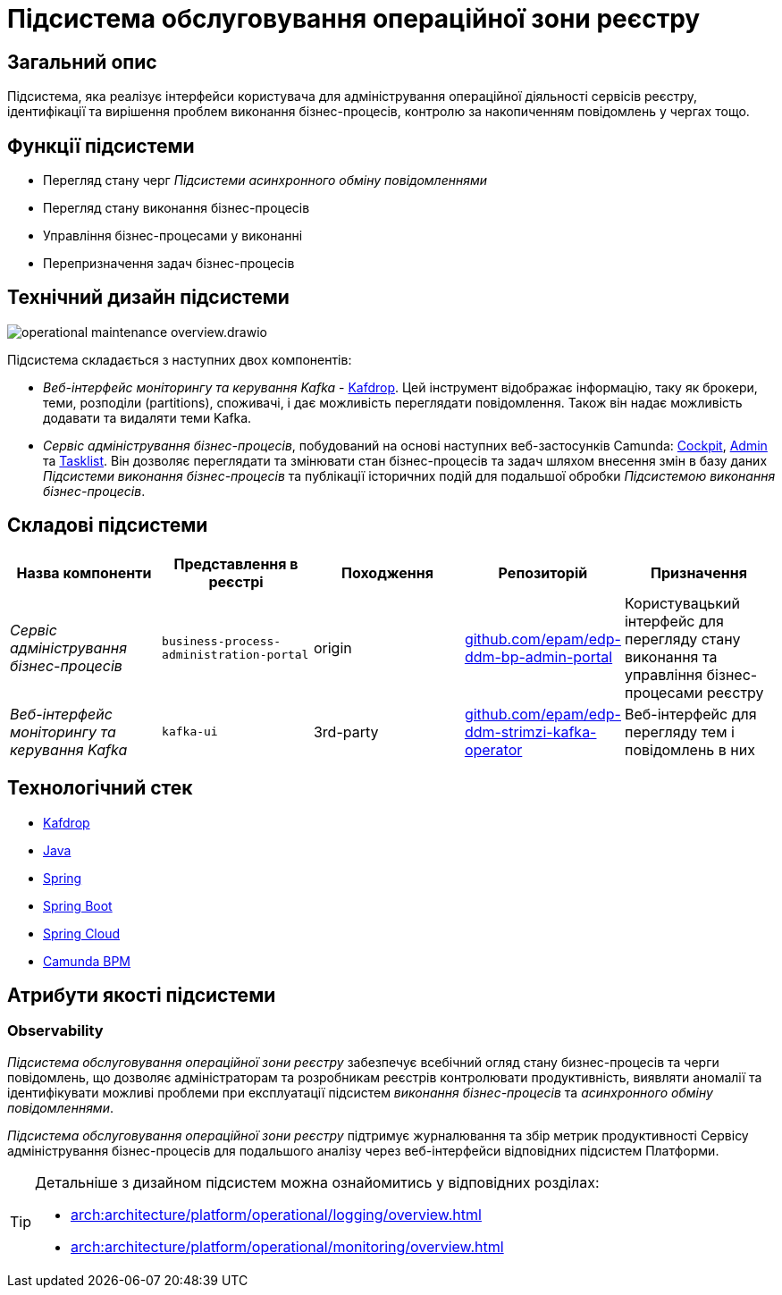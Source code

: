 = Підсистема обслуговування операційної зони реєстру

== Загальний опис

Підсистема, яка реалізує інтерфейси користувача для адміністрування операційної діяльності сервісів реєстру, ідентифікації та вирішення проблем виконання бізнес-процесів, контролю за накопиченням повідомлень у чергах тощо.

== Функції підсистеми

* Перегляд стану черг _Підсистеми асинхронного обміну повідомленнями_
* Перегляд стану виконання бізнес-процесів
* Управління бізнес-процесами у виконанні
* Перепризначення задач бізнес-процесів

== Технічний дизайн підсистеми

image::arch:architecture/registry/administrative/operational-maintenance/operational-maintenance-overview.drawio.svg[float="center",align="center"]

Підсистема складається з наступних двох компонентів:

* _Веб-інтерфейс моніторингу та керування Kafka_ - https://github.com/obsidiandynamics/kafdrop[Kafdrop]. Цей інструмент відображає інформацію, таку як брокери, теми, розподіли (partitions), споживачі, і дає можливість переглядати повідомлення. Також він надає можливість додавати та видаляти теми Kafka.

* _Сервіс адміністрування бізнес-процесів_, побудований на основі наступних веб-застосунків Camunda: https://docs.camunda.org/manual/latest/webapps/cockpit/[Cockpit], https://docs.camunda.org/manual/latest/webapps/admin/[Admin] та https://docs.camunda.org/manual/latest/webapps/tasklist/[Tasklist]. Він дозволяє переглядати та змінювати стан бізнес-процесів та задач шляхом внесення змін в базу даних _Підсистеми виконання бізнес-процесів_ та публікації історичних подій для подальшої обробки _Підсистемою виконання бізнес-процесів_.

== Складові підсистеми

|===
|Назва компоненти|Представлення в реєстрі|Походження|Репозиторій|Призначення

|_Сервіс адміністрування бізнес-процесів_
|`business-process-administration-portal`
|origin
|https://github.com/epam/edp-ddm-bp-admin-portal[github.com/epam/edp-ddm-bp-admin-portal]
|Користувацький інтерфейс для перегляду стану виконання та управління бізнес-процесами реєстру

|_Веб-інтерфейс моніторингу та керування Kafka_
|`kafka-ui`
|3rd-party
|https://github.com/epam/edp-ddm-strimzi-kafka-operator[github.com/epam/edp-ddm-strimzi-kafka-operator]
|Веб-інтерфейс для перегляду тем і повідомлень в них
|===

== Технологічний стек

* xref:arch:architecture/platform-technologies.adoc#kafdrop[Kafdrop]
* xref:arch:architecture/platform-technologies.adoc#java[Java]
* xref:arch:architecture/platform-technologies.adoc#spring[Spring]
* xref:arch:architecture/platform-technologies.adoc#spring-boot[Spring Boot]
* xref:arch:architecture/platform-technologies.adoc#spring-cloud[Spring Cloud]
* xref:arch:architecture/platform-technologies.adoc#camunda[Camunda BPM]

== Атрибути якості підсистеми

=== Observability

_Підсистема обслуговування операційної зони реєстру_ забезпечує всебічний огляд стану бизнес-процесів та черги повідомлень, що дозволяє адміністраторам та розробникам реєстрів контролювати продуктивність, виявляти аномалії та ідентифікувати можливі проблеми при експлуатації підсистем _виконання бізнес-процесів_ та _асинхронного обміну повідомленнями_.

_Підсистема обслуговування операційної зони реєстру_ підтримує журналювання та збір метрик продуктивності Сервісу адміністрування бізнес-процесів для подальшого аналізу через веб-інтерфейси відповідних підсистем Платформи.

[TIP]
--
Детальніше з дизайном підсистем можна ознайомитись у відповідних розділах:

* xref:arch:architecture/platform/operational/logging/overview.adoc[]
* xref:arch:architecture/platform/operational/monitoring/overview.adoc[]
--
